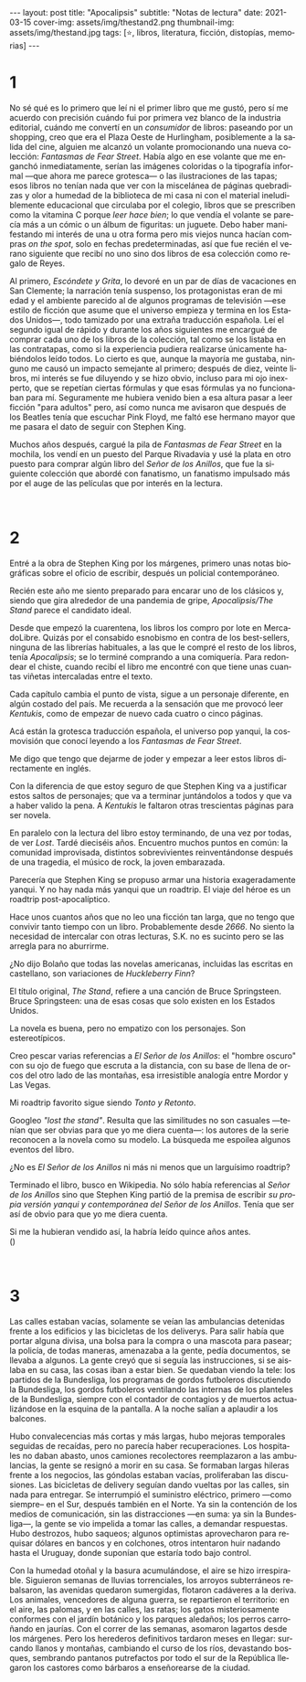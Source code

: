 #+OPTIONS: toc:nil num:nil
#+LANGUAGE: es
#+BEGIN_EXPORT html
---
layout: post
title: "Apocalipsis"
subtitle: "Notas de lectura"
date: 2021-03-15
cover-img: assets/img/thestand2.png
thumbnail-img: assets/img/thestand.jpg
tags: [⭐, libros, literatura, ficción, distopías, memorias]
---
#+END_EXPORT

* 1
No sé qué es lo primero que leí ni el primer libro que me gustó, pero sí me acuerdo con precisión cuándo fui por primera vez blanco de la industria editorial, cuándo me convertí en un /consumidor/ de libros: paseando por un shopping, creo que era el Plaza Oeste de Hurlingham, posiblemente a la salida del cine, alguien me alcanzó un volante promocionando una nueva colección: /Fantasmas de Fear Street/. Había algo en ese volante que me enganchó inmediatamente, serían las imágenes coloridas o la tipografía informal ---que ahora me parece grotesca--- o las ilustraciones de las tapas; esos libros no tenían nada que ver con la miscelánea de páginas quebradizas y olor a humedad de la biblioteca de mi casa ni con el material ineludiblemente educacional que circulaba por el colegio, libros que se prescriben como la vitamina C porque /leer hace bien/; lo que vendía el volante se parecía más a un cómic o un álbum de figuritas: un juguete. Debo haber manifestando mi interés de una u otra forma pero mis viejos nunca hacían compras /on the spot/, solo en fechas predeterminadas, así que fue recién el verano siguiente que recibí no uno sino dos libros de esa colección como regalo de Reyes.

Al primero, /Escóndete y Grita/, lo devoré en un par de días de vacaciones en San Clemente; la narración tenía suspenso, los protagonistas eran de mi edad y el ambiente parecido al de algunos programas de televisión ---ese estilo de ficción que asume que el universo empieza y termina en los Estados Unidos---, todo tamizado por una extraña traducción española. Leí el segundo igual de rápido y durante los años siguientes me encargué de comprar cada uno de los libros de la colección, tal como se los listaba en las contratapas, como si la experiencia pudiera realizarse únicamente habiéndolos leído todos. Lo cierto es que, aunque la mayoría me gustaba, ninguno me causó un impacto semejante al primero; después de diez, veinte libros, mi interés se fue diluyendo y se hizo obvio, incluso para mi ojo inexperto, que se repetían ciertas fórmulas y que esas fórmulas ya no funcionaban para mí. Seguramente me hubiera venido bien a esa altura pasar a leer ficción "para adultos" pero, así como nunca me avisaron que después de los Beatles tenía que escuchar Pink Floyd, me faltó ese hermano mayor que me pasara el dato de seguir con Stephen King.

Muchos años después, cargué la pila de /Fantasmas de Fear Street/ en la mochila, los vendí en un puesto del Parque Rivadavia y usé la plata en otro puesto para comprar algún libro del /Señor de los Anillos/, que fue la siguiente colección que abordé con fanatismo, un fanatismo impulsado más por el auge de las películas que por interés en la lectura.

#+begin_export html
<br/>
#+end_export

* 2

Entré a la obra de Stephen King por los márgenes, primero unas notas biográficas sobre el oficio de escribir, después un policial contemporáneo.

Recién este año me siento preparado para encarar uno de los clásicos y, siendo que gira alrededor de una pandemia de gripe, /Apocalipsis/The Stand/ parece el candidato ideal.

Desde que empezó la cuarentena, los libros los compro por lote en MercadoLibre. Quizás por el consabido esnobismo en contra de los best-sellers, ninguna de las librerías habituales, a las que le compré el resto de los libros, tenía /Apocalipsis/; se lo terminé comprando a una comiquería. Para redondear el chiste, cuando recibí el libro me encontré con que tiene unas cuantas viñetas intercaladas entre el texto.

Cada capítulo cambia el punto de vista, sigue a un personaje diferente, en algún costado del país. Me recuerda a la sensación que me provocó leer /Kentukis/, como de empezar de nuevo cada cuatro o cinco páginas.

Acá están la grotesca traducción española, el universo pop yanqui, la cosmovisión que conocí leyendo a los /Fantasmas de Fear Street/.

Me digo que tengo que dejarme de joder y empezar a leer estos libros directamente en inglés.

Con la diferencia de que estoy seguro de que Stephen King va a justificar estos saltos de personajes; que va a terminar juntándolos a todos y que va a haber valido la pena. A /Kentukis/ le faltaron otras trescientas páginas para ser novela.

En paralelo con la lectura del libro estoy terminando, de una vez por todas, de ver /Lost/. Tardé dieciséis años. Encuentro muchos puntos en común: la comunidad improvisada, distintos sobrevivientes reinventándonse después de una tragedia, el músico de rock, la joven embarazada.

Parecería que Stephen King se propuso armar una historia exageradamente yanqui. Y no hay nada más yanqui que un roadtrip. El viaje del héroe es un roadtrip post-apocalíptico.

Hace unos cuantos años que no leo una ficción tan larga, que no tengo que convivir tanto tiempo con un libro. Probablemente desde /2666/. No siento la necesidad de intercalar con otras lecturas, S.K. no es sucinto pero se las arregla para no aburrirme.

#+begin_export html
<p>¿No dijo Bolaño <img src="/assets/img/favicon.png" width=24> que todas las novelas americanas, incluidas las escritas en castellano, son variaciones de <i>Huckleberry Finn</i>?</p>
#+end_export

El título original, /The Stand/, refiere a una canción de Bruce Springsteen. Bruce Springsteen: una de esas cosas que solo existen en los Estados Unidos.

La novela es buena, pero no empatizo con los personajes. Son estereotípicos.

Creo pescar varias referencias a /El Señor de los Anillos/: el "hombre oscuro" con su ojo de fuego que escruta a la distancia, con su base de llena de orcos del otro lado de las montañas, esa irresistible analogía entre Mordor y Las Vegas.

Mi roadtrip favorito sigue siendo /Tonto y Retonto/.

Googleo /"lost the stand"/. Resulta que las similitudes no son casuales ---tenían que ser obvias para que yo me diera cuenta---: los autores de la serie reconocen a la novela como su modelo. La búsqueda me espoilea algunos eventos del libro.

#+begin_export html
<p>¿No es <i>El Señor de los Anillos</i> ni más ni menos que un larguísimo roadtrip? <img src="/assets/img/favicon.png" width=24></p>
#+end_export

Terminado el libro, busco en Wikipedia. No sólo había referencias al /Señor de los Anillos/ sino que Stephen King partió de la premisa de escribir /su propia versión yanqui y contemporánea del Señor de los Anillos/. Tenía que ser así de obvio para que yo me diera cuenta.

#+begin_export html
<p>Si me la hubieran vendido así, la habría leído quince años antes.<br/>
(<img src="/assets/img/favicon.png" width=24>)</p>
<br/>
#+end_export

* 3

Las calles estaban vacías, solamente se veían las ambulancias detenidas frente a los edificios y las bicicletas de los deliverys. Para salir había que portar alguna divisa, una bolsa para la compra o una mascota para pasear; la policía, de todas maneras, amenazaba a la gente, pedía documentos, se llevaba a algunos. La gente creyó que si seguía las instrucciones, si se aislaba en su casa, las cosas iban a estar bien. Se quedaban viendo la tele: los partidos de la Bundesliga, los programas de gordos futboleros discutiendo la Bundesliga, los gordos futboleros ventilando las  internas de los planteles de la Bundesliga, siempre con el contador de contagios y de muertos actualizándose en la esquina de la pantalla. A la noche salían a aplaudir a los balcones.

Hubo convalecencias más cortas y más largas, hubo mejoras temporales seguidas de recaídas, pero no parecía haber recuperaciones. Los hospitales no daban abasto, unos camiones recolectores reemplazaron a las ambulancias, la gente se resignó a morir en su casa. Se formaban largas hileras frente a los negocios, las góndolas estaban vacías, proliferaban las discusiones. Las bicicletas de delivery seguían dando vueltas por las calles, sin nada para entregar. Se interrumpió el suministro eléctrico, primero ---como siempre-- en el Sur, después también en el Norte. Ya sin la contención de los medios de comunicación, sin las distracciones ---en suma: ya sin la Bundesliga---, la gente se vio impelida a tomar las calles, a demandar respuestas. Hubo destrozos, hubo saqueos; algunos optimistas aprovecharon para requisar dólares en bancos y en colchones, otros intentaron huir nadando hasta el Uruguay, donde suponían que estaría todo bajo control.

Con la humedad otoñal y la basura acumulándose, el aire se hizo irrespirable. Siguieron semanas de lluvias torrenciales, los arroyos subterráneos rebalsaron, las avenidas quedaron sumergidas, flotaron cadáveres a la deriva. Los animales, vencedores de alguna guerra, se repartieron el territorio: en el aire, las palomas, y en las calles, las ratas; los gatos misteriosamente conformes con el jardín botánico y los parques aledaños; los perros carroñando en jaurías. Con el correr de las semanas, asomaron lagartos desde los márgenes. Pero los herederos definitivos tardaron meses en llegar: surcando llanos y montañas, cambiando el curso de los ríos, devastando bosques, sembrando pantanos putrefactos por todo el sur de la República llegaron los castores como bárbaros a enseñorearse de la ciudad.
